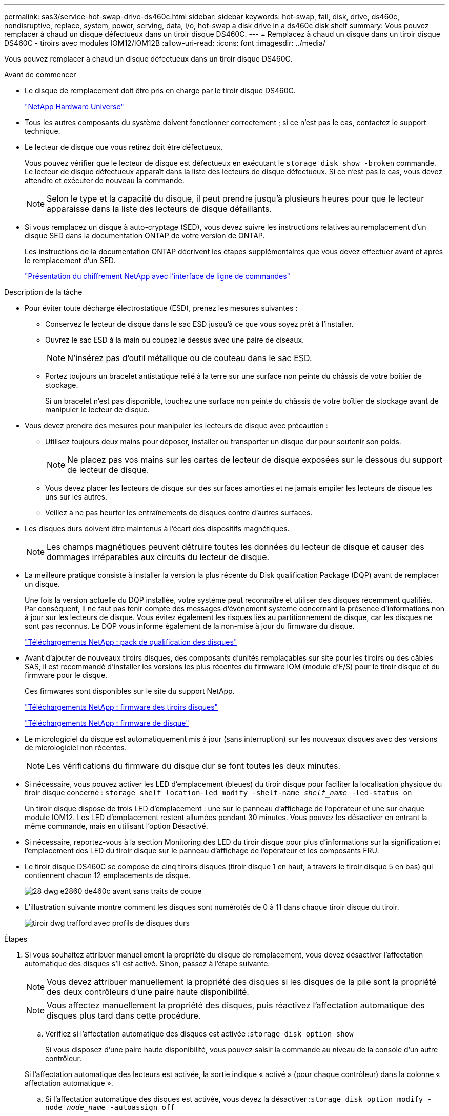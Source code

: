 ---
permalink: sas3/service-hot-swap-drive-ds460c.html 
sidebar: sidebar 
keywords: hot-swap, fail, disk, drive, ds460c, nondisruptive, replace, system, power, serving, data, i/o, hot-swap a disk drive in a ds460c disk shelf 
summary: Vous pouvez remplacer à chaud un disque défectueux dans un tiroir disque DS460C. 
---
= Remplacez à chaud un disque dans un tiroir disque DS460C - tiroirs avec modules IOM12/IOM12B
:allow-uri-read: 
:icons: font
:imagesdir: ../media/


[role="lead"]
Vous pouvez remplacer à chaud un disque défectueux dans un tiroir disque DS460C.

.Avant de commencer
* Le disque de remplacement doit être pris en charge par le tiroir disque DS460C.
+
https://hwu.netapp.com["NetApp Hardware Universe"]

* Tous les autres composants du système doivent fonctionner correctement ; si ce n'est pas le cas, contactez le support technique.
* Le lecteur de disque que vous retirez doit être défectueux.
+
Vous pouvez vérifier que le lecteur de disque est défectueux en exécutant le `storage disk show -broken` commande. Le lecteur de disque défectueux apparaît dans la liste des lecteurs de disque défectueux. Si ce n'est pas le cas, vous devez attendre et exécuter de nouveau la commande.

+

NOTE: Selon le type et la capacité du disque, il peut prendre jusqu'à plusieurs heures pour que le lecteur apparaisse dans la liste des lecteurs de disque défaillants.

* Si vous remplacez un disque à auto-cryptage (SED), vous devez suivre les instructions relatives au remplacement d'un disque SED dans la documentation ONTAP de votre version de ONTAP.
+
Les instructions de la documentation ONTAP décrivent les étapes supplémentaires que vous devez effectuer avant et après le remplacement d'un SED.

+
https://docs.netapp.com/us-en/ontap/encryption-at-rest/index.html["Présentation du chiffrement NetApp avec l'interface de ligne de commandes"]



.Description de la tâche
* Pour éviter toute décharge électrostatique (ESD), prenez les mesures suivantes :
+
** Conservez le lecteur de disque dans le sac ESD jusqu'à ce que vous soyez prêt à l'installer.
** Ouvrez le sac ESD à la main ou coupez le dessus avec une paire de ciseaux.
+

NOTE: N'insérez pas d'outil métallique ou de couteau dans le sac ESD.

** Portez toujours un bracelet antistatique relié à la terre sur une surface non peinte du châssis de votre boîtier de stockage.
+
Si un bracelet n'est pas disponible, touchez une surface non peinte du châssis de votre boîtier de stockage avant de manipuler le lecteur de disque.



* Vous devez prendre des mesures pour manipuler les lecteurs de disque avec précaution :
+
** Utilisez toujours deux mains pour déposer, installer ou transporter un disque dur pour soutenir son poids.
+

NOTE: Ne placez pas vos mains sur les cartes de lecteur de disque exposées sur le dessous du support de lecteur de disque.

** Vous devez placer les lecteurs de disque sur des surfaces amorties et ne jamais empiler les lecteurs de disque les uns sur les autres.
** Veillez à ne pas heurter les entraînements de disques contre d'autres surfaces.


* Les disques durs doivent être maintenus à l'écart des dispositifs magnétiques.
+

NOTE: Les champs magnétiques peuvent détruire toutes les données du lecteur de disque et causer des dommages irréparables aux circuits du lecteur de disque.

* La meilleure pratique consiste à installer la version la plus récente du Disk qualification Package (DQP) avant de remplacer un disque.
+
Une fois la version actuelle du DQP installée, votre système peut reconnaître et utiliser des disques récemment qualifiés. Par conséquent, il ne faut pas tenir compte des messages d'événement système concernant la présence d'informations non à jour sur les lecteurs de disque. Vous évitez également les risques liés au partitionnement de disque, car les disques ne sont pas reconnus. Le DQP vous informe également de la non-mise à jour du firmware du disque.

+
https://mysupport.netapp.com/site/downloads/firmware/disk-drive-firmware/download/DISKQUAL/ALL/qual_devices.zip["Téléchargements NetApp : pack de qualification des disques"^]

* Avant d'ajouter de nouveaux tiroirs disques, des composants d'unités remplaçables sur site pour les tiroirs ou des câbles SAS, il est recommandé d'installer les versions les plus récentes du firmware IOM (module d'E/S) pour le tiroir disque et du firmware pour le disque.
+
Ces firmwares sont disponibles sur le site du support NetApp.

+
https://mysupport.netapp.com/site/downloads/firmware/disk-shelf-firmware["Téléchargements NetApp : firmware des tiroirs disques"]

+
https://mysupport.netapp.com/site/downloads/firmware/disk-drive-firmware["Téléchargements NetApp : firmware de disque"]

* Le micrologiciel du disque est automatiquement mis à jour (sans interruption) sur les nouveaux disques avec des versions de micrologiciel non récentes.
+

NOTE: Les vérifications du firmware du disque dur se font toutes les deux minutes.

* Si nécessaire, vous pouvez activer les LED d'emplacement (bleues) du tiroir disque pour faciliter la localisation physique du tiroir disque concerné : `storage shelf location-led modify -shelf-name _shelf_name_ -led-status on`
+
Un tiroir disque dispose de trois LED d'emplacement : une sur le panneau d'affichage de l'opérateur et une sur chaque module IOM12. Les LED d'emplacement restent allumées pendant 30 minutes. Vous pouvez les désactiver en entrant la même commande, mais en utilisant l'option Désactivé.

* Si nécessaire, reportez-vous à la section Monitoring des LED du tiroir disque pour plus d'informations sur la signification et l'emplacement des LED du tiroir disque sur le panneau d'affichage de l'opérateur et les composants FRU.
* Le tiroir disque DS460C se compose de cinq tiroirs disques (tiroir disque 1 en haut, à travers le tiroir disque 5 en bas) qui contiennent chacun 12 emplacements de disque.
+
image::../media/28_dwg_e2860_de460c_front_no_callouts.gif[28 dwg e2860 de460c avant sans traits de coupe]

* L'illustration suivante montre comment les disques sont numérotés de 0 à 11 dans chaque tiroir disque du tiroir.
+
image::../media/dwg_trafford_drawer_with_hdds_callouts.gif[tiroir dwg trafford avec profils de disques durs]



.Étapes
. Si vous souhaitez attribuer manuellement la propriété du disque de remplacement, vous devez désactiver l'affectation automatique des disques s'il est activé. Sinon, passez à l'étape suivante.
+

NOTE: Vous devez attribuer manuellement la propriété des disques si les disques de la pile sont la propriété des deux contrôleurs d'une paire haute disponibilité.

+

NOTE: Vous affectez manuellement la propriété des disques, puis réactivez l'affectation automatique des disques plus tard dans cette procédure.

+
.. Vérifiez si l'affectation automatique des disques est activée :``storage disk option show``
+
Si vous disposez d'une paire haute disponibilité, vous pouvez saisir la commande au niveau de la console d'un autre contrôleur.

+
Si l'affectation automatique des lecteurs est activée, la sortie indique « activé » (pour chaque contrôleur) dans la colonne « affectation automatique ».

.. Si l'affectation automatique des disques est activée, vous devez la désactiver :``storage disk option modify -node _node_name_ -autoassign off``
+
Vous devez désactiver l'affectation automatique des disques sur les deux contrôleurs d'une paire haute disponibilité.



. Mettez-vous à la terre.
. Déballez le nouveau lecteur de disque et placez-le sur une surface plane à proximité du tiroir disque.
+
Conservez tous les matériaux d'emballage pour le retour du disque défectueux.

+

NOTE: NetApp exige que tous les disques retournés soient dans un sac conforme aux normes ESD.

. Identifiez le disque défectueux dans le message d'avertissement de la console système et le voyant d'avertissement orange allumé sur le tiroir disque.
+
Les supports de disques SAS 2.5 pouces et 3.5 pouces ne contiennent pas de voyants. En revanche, vous devez regarder les LED d'avertissement des tiroirs disques afin de déterminer quel disque est défectueux.

+
Le voyant d'avertissement du tiroir disque (orange) clignote pour vous permettre d'ouvrir le tiroir de disque approprié afin d'identifier le lecteur à remplacer.

+
La LED d'avertissement du tiroir disque se trouve à l'avant gauche, devant chaque lecteur, avec un symbole d'avertissement sur la poignée du lecteur juste derrière la LED.

. Ouvrez le tiroir contenant le disque défectueux :
+
.. Déverrouillez le tiroir d'entraînement en tirant sur les deux leviers.
.. A l'aide des leviers étendus, tirez doucement le tiroir d'entraînement vers l'extérieur jusqu'à ce qu'il s'arrête.
.. Regardez en haut du tiroir pour trouver le voyant d'avertissement qui se trouve sur le tiroir devant chaque lecteur.


. Retirez le disque défectueux du tiroir ouvert :
+
.. Tirez doucement le loquet de dégagement orange situé devant le lecteur que vous souhaitez retirer.
+
image::../media/trafford_drive_rel_button.gif[bouton trafford drive rel]

+
[cols="1,3"]
|===


 a| 
image:../media/legend_icon_01.png[""]
| Loquet de déblocage orange 
|===
.. Ouvrez la poignée de came et soulevez légèrement l'entraînement.
.. Attendre 30 secondes.
.. Utilisez la poignée de came pour soulever l'entraînement de l'étagère.
+
image::../media/92_dwg_de6600_install_or_remove_drive.gif[92 dwg de6600 installez ou retirez le lecteur]

.. Placez le lecteur sur une surface antistatique avec amorti, à l'écart des champs magnétiques.


. Insérez le lecteur de remplacement dans le tiroir :
+
.. Relever la poignée de came du nouvel entraînement à la verticale.
.. Alignez les deux boutons relevés de chaque côté du support d'entraînement avec l'espace correspondant dans le canal d'entraînement du tiroir d'entraînement.
+
image::../media/28_dwg_e2860_de460c_drive_cru.gif[28 dwg e2860 de460c drive cru]

+
[cols="1,3"]
|===


 a| 
image:../media/legend_icon_01.png[""]
| Bouton levé sur le côté droit du support d'entraînement 
|===
.. Abaissez le lecteur tout droit, puis faites tourner la poignée de came vers le bas jusqu'à ce que le lecteur s'enclenche sous le loquet de dégagement orange.
.. Replacez avec précaution le tiroir du lecteur dans le boîtier.
+
image:../media/2860_dwg_e2860_de460c_gentle_close.gif[""]

+

CAUTION: *Perte possible d'accès aux données:* ne jamais claster le tiroir fermé. Poussez lentement le tiroir pour éviter de le secouant et d'endommager le module de stockage.

.. Fermez le tiroir d'entraînement en poussant les deux leviers vers le centre.
+
Le voyant d'activité vert du disque remplacé à l'avant du tiroir s'allume lorsque le disque est correctement inséré.



. Si vous remplacez un autre lecteur de disque, répétez les étapes 4 à 7.
. Vérifiez le voyant d'activité et la LED d'avertissement du disque que vous avez remplacé.
+
[cols="1,2"]
|===
| État DE LA LED | Description 


 a| 
Le voyant d'activité est allumé ou clignote et la LED d'avertissement est éteinte
 a| 
Le nouveau lecteur fonctionne correctement.



 a| 
Le voyant d'activité est éteint
 a| 
Il est possible que le lecteur ne soit pas installé correctement. Retirez le lecteur, attendez 30 secondes, puis réinstallez-le.



 a| 
La LED d'avertissement est allumée
 a| 
Le nouveau disque est peut-être défectueux. Remplacez-le par un autre lecteur neuf.


NOTE: Lorsque vous insérez un disque pour la première fois, sa LED d'avertissement peut s'allume. Toutefois, le voyant devrait s'éteindre en une minute.

|===
. Si vous avez désactivé l'affectation automatique de propriété de disque à l'étape 1, attribuez manuellement la propriété de disque, puis réactivez l'affectation automatique de propriété de disque si nécessaire :
+
.. Afficher tous les disques non possédés :``storage disk show -container-type unassigned``
.. Affectez chaque disque :``storage disk assign -disk _disk_name_ -owner _owner_name_``
+
Vous pouvez utiliser le caractère générique pour attribuer plusieurs disques à la fois.

.. Réactivez l'affectation automatique de la propriété de disque si nécessaire :``storage disk option modify -node _node_name_ -autoassign on``
+
Vous devez à nouveau activer l'affectation automatique de la propriété de disque sur les deux contrôleurs d'une paire haute disponibilité.



. Retournez la pièce défectueuse à NetApp, tel que décrit dans les instructions RMA (retour de matériel) fournies avec le kit.
+
Contactez l'assistance technique à l'adresse https://mysupport.netapp.com/site/global/dashboard["Support NetApp"], 888-463-8277 (Amérique du Nord), 00-800-44-638277 (Europe) ou +800-800-80-800 (Asie/Pacifique) si vous avez besoin du numéro RMA ou de l'aide supplémentaire pour la procédure de remplacement.


